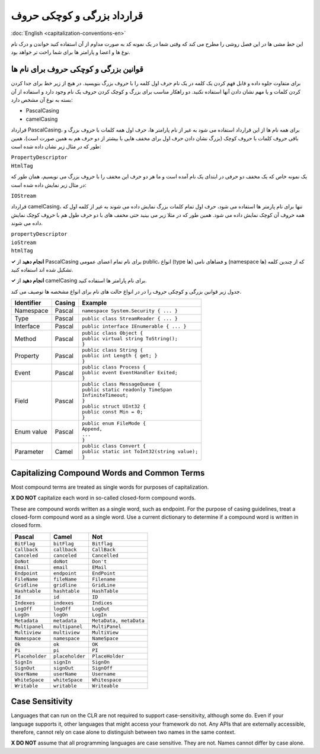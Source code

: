 .. rst-class:: persian

قرارداد بزرگی و کوچکی حروف
===========================

:doc:`English <capitalization-conventions-en>`

این خط مشی ها در این فصل روشی را مطرح می کند که وقتی شما در یک نمونه کد به صورت
مداوم از آن استفاده کنید خواندن و درک نام نوع ها و اعضا و پارامتر ها برای شما 
راحت تر خواهد بود.

قوانین بزرگی و کوچکی حروف برای نام ها
---------------------------------------

برای متفاوت جلوه داده و قابل فهم کردن یک کلمه در یک نام حرف اول کلمه را با
حروف بزرگ بنویسید. در هیچ از زیر خط برای جدا کردن کردن کلمات و یا مهم نشان دادن 
آنها استفاده نکنید. دو راهکار مناسب برای بزرگ و کوچک کردن حروف یک نام وجود
دارد و استفاده از آن بسته به نوع آن مشخص دارد:

-  PascalCasing

-  camelCasing

قرارداد PascalCasing، برای همه نام ها از این قرارداد استفاده می شود به غیر از
نام پارامتر ها، حرف اول همه کلمات با حروف بزرگ و باقی حروف کلمات با حروف کوچک
(بزرگ نشان دادن حرف اول برای مخفف هایی با بیشتر از دو حرف هم به همین صورت است)،
همین طور که در مثال زیر نشان داده شده است:

| ``PropertyDescriptor``
| ``HtmlTag``

یک نمونه خاص که یک مخفف دو حرفی در ابتدای یک نام آمده است و ما هر دو حرف این 
مخفف را با حروف بزرگ می نویسیم، همان طور که در مثال زیر نمایش داده شده است:

``IOStream``

قرارداد camelCasing، تنها برای نام پارمتر ها استفاده می شود، حرف اول تمام کلمات
بزرگ نمایش داده می شوند به غیر از کلمه اول که همه حروف آن کوچک نمایش داده 
می شود. همین طور که در مثلا زیر می بینید حتی مخفف های با دو حرف طول هم با حروف
کوچک نمایش داده می شوند.

| ``propertyDescriptor``
| ``ioStream``
| ``htmlTag``

**✓ انجام دهید** از PascalCasing برای نام تمام اعضای عمومی public، انواع (type
ها) و فضاهای نامی (namespace ها) که از چندین کلمه تشکیل شده اند استفاده کنید.

**✓ انجام دهید** از camelCasing برای نام پارامتر ها استفاده کنید.

جدول زیر قوانین بزرگی و کوچکی حروف را در در انواع حالت های نام برای انواع 
مشخصه ها توصیف می کند.

.. rst-class:: ltr

+------------+--------+------------------------------------------------+
| Identifier | Casing | Example                                        |
+============+========+================================================+
| Namespace  | Pascal | ``namespace System.Security { ... }``          |
+------------+--------+------------------------------------------------+
| Type       | Pascal | ``public class StreamReader { ... }``          |
+------------+--------+------------------------------------------------+
| Interface  | Pascal | ``public interface IEnumerable { ... }``       |
+------------+--------+------------------------------------------------+
| Method     | Pascal | | ``public class Object {``                    |
|            |        | | ``public virtual string ToString();``        |
|            |        | | ``}``                                        |
+------------+--------+------------------------------------------------+
| Property   | Pascal | | ``public class String {``                    |
|            |        | | ``public int Length { get; }``               |
|            |        | | ``}``                                        |
+------------+--------+------------------------------------------------+
| Event      | Pascal | | ``public class Process {``                   |
|            |        | | ``public event EventHandler Exited;``        |
|            |        | | ``}``                                        |
+------------+--------+------------------------------------------------+
| Field      | Pascal | | ``public class MessageQueue {``              |
|            |        | | ``public static readonly TimeSpan``          |
|            |        | | ``InfiniteTimeout;``                         |
|            |        | | ``}``                                        |
|            |        | | ``public struct UInt32 {``                   |
|            |        | | ``public const Min = 0;``                    |
|            |        | | ``}``                                        |
+------------+--------+------------------------------------------------+
| Enum value | Pascal | | ``public enum FileMode {``                   |
|            |        | | ``Append,``                                  |
|            |        | | ``...``                                      |
|            |        | | ``}``                                        |
+------------+--------+------------------------------------------------+
| Parameter  | Camel  | | ``public class Convert {``                   |
|            |        | | ``public static int ToInt32(string value);`` |
|            |        | | ``}``                                        |
+------------+--------+------------------------------------------------+

Capitalizing Compound Words and Common Terms
--------------------------------------------

Most compound terms are treated as single words for purposes of
capitalization.

**X DO NOT** capitalize each word in so-called closed-form compound
words.

These are compound words written as a single word, such as endpoint. For
the purpose of casing guidelines, treat a closed-form compound word as a
single word. Use a current dictionary to determine if a compound word is
written in closed form.

=============== =============== ======================
Pascal          Camel           Not
=============== =============== ======================
``BitFlag``     ``bitFlag``     ``Bitflag``
``Callback``    ``callback``    ``CallBack``
``Canceled``    ``canceled``    ``Cancelled``
``DoNot``       ``doNot``       ``Don't``
``Email``       ``email``       ``EMail``
``Endpoint``    ``endpoint``    ``EndPoint``
``FileName``    ``fileName``    ``Filename``
``Gridline``    ``gridline``    ``GridLine``
``Hashtable``   ``hashtable``   ``HashTable``
``Id``          ``id``          ``ID``
``Indexes``     ``indexes``     ``Indices``
``LogOff``      ``logOff``      ``LogOut``
``LogOn``       ``logOn``       ``LogIn``
``Metadata``    ``metadata``    ``MetaData, metaData``
``Multipanel``  ``multipanel``  ``MultiPanel``
``Multiview``   ``multiview``   ``MultiView``
``Namespace``   ``namespace``   ``NameSpace``
``Ok``          ``ok``          ``OK``
``Pi``          ``pi``          ``PI``
``Placeholder`` ``placeholder`` ``PlaceHolder``
``SignIn``      ``signIn``      ``SignOn``
``SignOut``     ``signOut``     ``SignOff``
``UserName``    ``userName``    ``Username``
``WhiteSpace``  ``whiteSpace``  ``Whitespace``
``Writable``    ``writable``    ``Writeable``
=============== =============== ======================

Case Sensitivity
----------------

Languages that can run on the CLR are not required to support
case-sensitivity, although some do. Even if your language supports it,
other languages that might access your framework do not. Any APIs that
are externally accessible, therefore, cannot rely on case alone to
distinguish between two names in the same context.

**X DO NOT** assume that all programming languages are case sensitive.
They are not. Names cannot differ by case alone.
